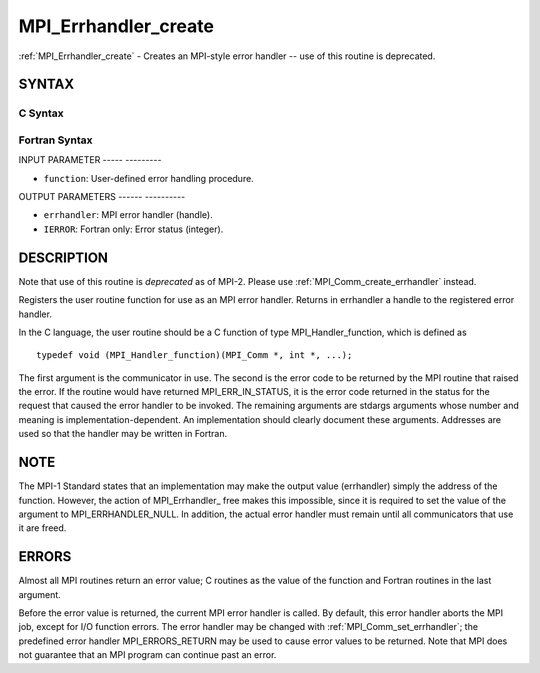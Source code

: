 .. _mpi_errhandler_create:

MPI_Errhandler_create
=====================
.. include_body

:ref:`MPI_Errhandler_create` - Creates an MPI-style error handler -- use of
this routine is deprecated.

SYNTAX
------

C Syntax
^^^^^^^^

.. code-block:: c
   :linenos:

   #include <mpi.h>
   int MPI_Errhandler_create(MPI_Handler_function *function,
   	MPI_Errhandler *errhandler)

Fortran Syntax
^^^^^^^^^^^^^^

.. code-block:: fortran
   :linenos:

   INCLUDE 'mpif.h'
   MPI_ERRHANDLER_CREATE(FUNCTION, ERRHANDLER, IERROR)
   	EXTERNAL	FUNCTION
   	INTEGER	ERRHANDLER, IERROR

INPUT PARAMETER
----- ---------

* ``function``: User-defined error handling procedure. 

OUTPUT PARAMETERS
------ ----------

* ``errhandler``: MPI error handler (handle). 

* ``IERROR``: Fortran only: Error status (integer). 

DESCRIPTION
-----------

Note that use of this routine is *deprecated* as of MPI-2. Please use
:ref:`MPI_Comm_create_errhandler` instead.

Registers the user routine function for use as an MPI error handler.
Returns in errhandler a handle to the registered error handler.

In the C language, the user routine should be a C function of type
MPI_Handler_function, which is defined as

::

       typedef void (MPI_Handler_function)(MPI_Comm *, int *, ...);

The first argument is the communicator in use. The second is the error
code to be returned by the MPI routine that raised the error. If the
routine would have returned MPI_ERR_IN_STATUS, it is the error code
returned in the status for the request that caused the error handler to
be invoked. The remaining arguments are stdargs arguments whose number
and meaning is implementation-dependent. An implementation should
clearly document these arguments. Addresses are used so that the handler
may be written in Fortran.

NOTE
----

The MPI-1 Standard states that an implementation may make the output
value (errhandler) simply the address of the function. However, the
action of MPI_Errhandler\_ free makes this impossible, since it is
required to set the value of the argument to MPI_ERRHANDLER_NULL. In
addition, the actual error handler must remain until all communicators
that use it are freed.

ERRORS
------

Almost all MPI routines return an error value; C routines as the value
of the function and Fortran routines in the last argument.

Before the error value is returned, the current MPI error handler is
called. By default, this error handler aborts the MPI job, except for
I/O function errors. The error handler may be changed with
:ref:`MPI_Comm_set_errhandler`; the predefined error handler MPI_ERRORS_RETURN
may be used to cause error values to be returned. Note that MPI does not
guarantee that an MPI program can continue past an error.


.. seealso:: || :ref:`MPI_Comm_create_errhandler` | :ref:`MPI_Comm_get_errhandler` | :ref:`MPI_Comm_set_errhandler` 
